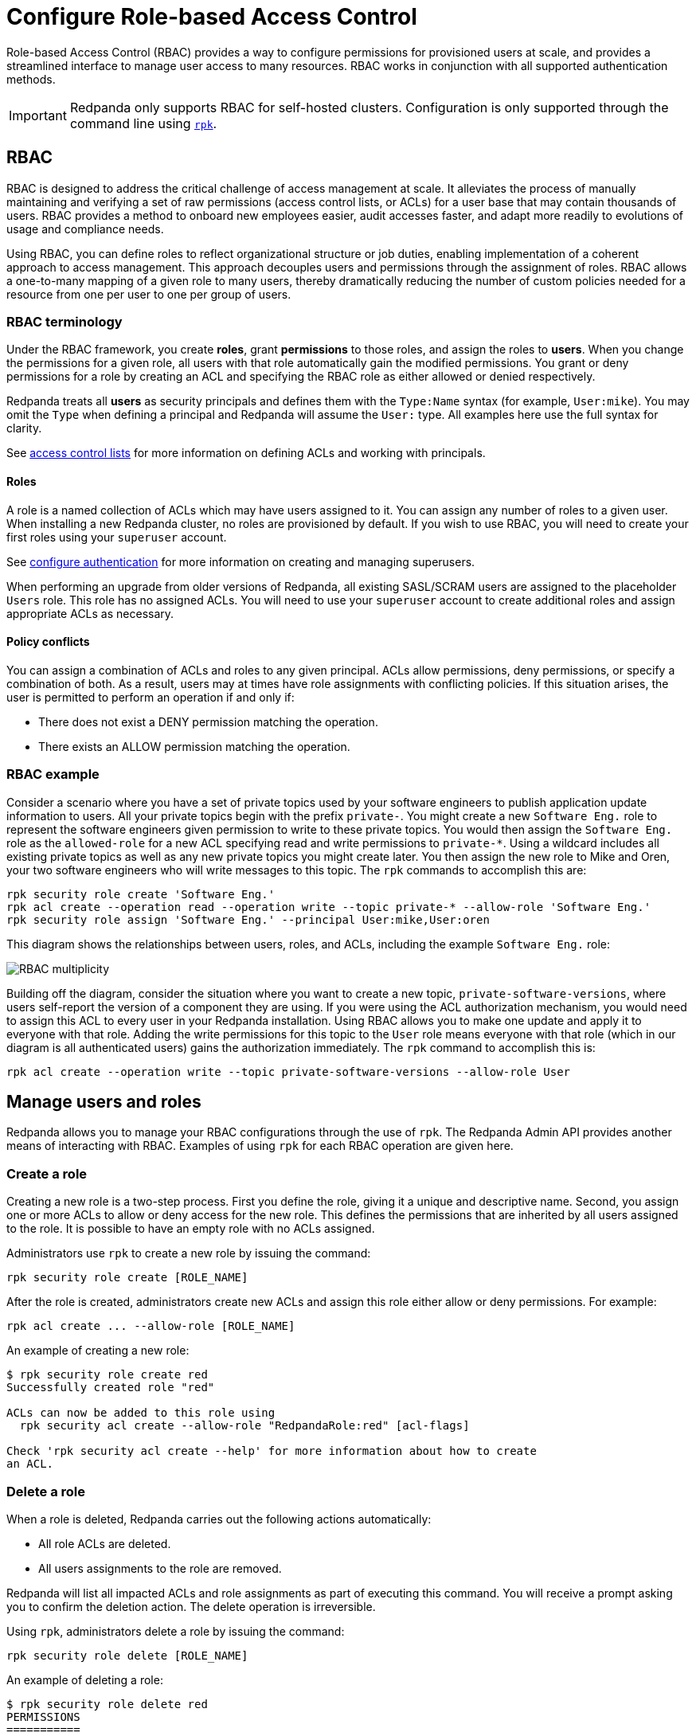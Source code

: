 = Configure Role-based Access Control
:description: Role-based access controls provide an extension to access control lists for managing permissions at scale.
:page-categories: Management, Security

Role-based Access Control (RBAC) provides a way to configure permissions for provisioned users at scale, and provides a streamlined interface to manage user access to many resources. RBAC works in conjunction with all supported authentication methods.

IMPORTANT: Redpanda only supports RBAC for self-hosted clusters. Configuration is only supported through the command line using xref:get-started:intro-to-rpk.adoc[`rpk`].

== RBAC

RBAC is designed to address the critical challenge of access management at scale. It alleviates the process of manually maintaining and verifying a set of raw permissions (access control lists, or ACLs) for a user base that may contain thousands of users. RBAC provides a method to onboard new employees easier, audit accesses faster, and adapt more readily to evolutions of usage and compliance needs.

Using RBAC, you can define roles to reflect organizational structure or job duties, enabling implementation of a coherent approach to access management. This approach decouples users and permissions through the assignment of roles. RBAC allows a one-to-many mapping of a given role to many users, thereby dramatically reducing the number of custom policies needed for a resource from one per user to one per group of users.

=== RBAC terminology

Under the RBAC framework, you create *roles*, grant *permissions* to those roles, and assign the roles to *users*. When you change the permissions for a given role, all users with that role automatically gain the modified permissions. You grant or deny permissions for a role by creating an ACL and specifying the RBAC role as either allowed or denied  respectively.

Redpanda treats all *users* as security principals and defines them with the `Type:Name` syntax (for example, `User:mike`). You may omit the `Type` when defining a principal and Redpanda will assume the `User:` type. All examples here use the full syntax for clarity.

See xref:security/authorization/acl.adoc[access control lists] for more information on defining ACLs and working with principals.

==== Roles

A role is a named collection of ACLs which may have users assigned to it. You can assign any number of roles to a given user. When installing a new Redpanda cluster, no roles are provisioned by default. If you wish to use RBAC, you will need to create your first roles using your `superuser` account.

See xref:security/authentication.adoc#create_superusers[configure authentication] for more information on creating and managing superusers.

When performing an upgrade from older versions of Redpanda, all existing SASL/SCRAM users are assigned to the placeholder `Users` role. This role has no assigned ACLs. You will need to use your `superuser` account to create additional roles and assign appropriate ACLs as necessary.

==== Policy conflicts

You can assign a combination of ACLs and roles to any given principal. ACLs allow permissions, deny permissions, or specify a combination of both. As a result, users may at times have role assignments with conflicting policies. If this situation arises, the user is permitted to perform an operation if and only if:

* There does not exist a DENY permission matching the operation.
* There exists an ALLOW permission matching the operation.

=== RBAC example

Consider a scenario where you have a set of private topics used by your software engineers to publish application update information to users. All your private topics begin with the prefix `private-`. You might create a new `Software Eng.` role to represent the software engineers given permission to write to these private topics. You would then assign the `Software Eng.` role as the `allowed-role` for a new ACL specifying read and write permissions to `private-*`. Using a wildcard includes all existing private topics as well as any new private topics you might create later. You then assign the new role to Mike and Oren, your two software engineers who will write messages to this topic. The `rpk` commands to accomplish this are:

[,bash]
----
rpk security role create 'Software Eng.'
rpk acl create --operation read --operation write --topic private-* --allow-role 'Software Eng.'
rpk security role assign 'Software Eng.' --principal User:mike,User:oren
----

This diagram shows the relationships between users, roles, and ACLs, including the example `Software Eng.` role:

image::shared:rbac-overview.png[RBAC multiplicity]

Building off the diagram, consider the situation where you want to create a new topic, `private-software-versions`, where users self-report the version of a component they are using. If you were using the ACL authorization mechanism, you would need to assign this ACL to every user in your Redpanda installation. Using RBAC allows you to make one update and apply it to everyone with that role. Adding the write permissions for this topic to the `User` role means everyone with that role (which in our diagram is all authenticated users) gains the authorization immediately. The `rpk` command to accomplish this is:

[,bash]
----
rpk acl create --operation write --topic private-software-versions --allow-role User
----

== Manage users and roles

Redpanda allows you to manage your RBAC configurations through the use of `rpk`. The Redpanda Admin API provides another means of interacting with RBAC. Examples of using `rpk` for each RBAC operation are given here.

=== Create a role

Creating a new role is a two-step process. First you define the role, giving it a unique and descriptive name. Second, you assign one or more ACLs to allow or deny access for the new role. This defines the permissions that are inherited by all users assigned to the role. It is possible to have an empty role with no ACLs assigned.

Administrators use `rpk` to create a new role by issuing the command:

[,bash]
----
rpk security role create [ROLE_NAME]
----

After the role is created, administrators create new ACLs and assign this role either allow or deny permissions. For example:

[,bash]
----
rpk acl create ... --allow-role [ROLE_NAME]
----

An example of creating a new role:
[,bash]
----
$ rpk security role create red
Successfully created role "red"

ACLs can now be added to this role using
  rpk security acl create --allow-role "RedpandaRole:red" [acl-flags]

Check 'rpk security acl create --help' for more information about how to create
an ACL.
----

=== Delete a role

When a role is deleted, Redpanda carries out the following actions automatically:

- All role ACLs are deleted.
- All users assignments to the role are removed.

Redpanda will list all impacted ACLs and role assignments as part of executing this command. You will receive a prompt asking you to confirm the deletion action. The delete operation is irreversible.

Using `rpk`, administrators delete a role by issuing the command:

[,bash]
----
rpk security role delete [ROLE_NAME]
----

An example of deleting a role:
[,bash]
----
$ rpk security role delete red
PERMISSIONS
===========
PRINCIPAL         HOST  RESOURCE-TYPE  RESOURCE-NAME  RESOURCE-PATTERN-TYPE  OPERATION  PERMISSION  ERROR
RedpandaRole:red  *     TOPIC          asdf           LITERAL                ALL        ALLOW
RedpandaRole:red  *     TOPIC          foo            LITERAL                ALL        ALLOW

PRINCIPALS (1)
==============
NAME  TYPE
foo   User
? Confirm deletion of role "red"?  This action will remove all associated ACLs and unassign role members Yes
Successfully deleted role "red"
----

=== Assign a role

Administrators may assign a role to any principal created in their Redpanda instance. Principals are referred to using the format: `Type:Name`. Redpanda currently supports only the `User` type. If you omit the type, Redpanda assumes the `User` type by default. With this command you may assign the role to multiple principals at the same time by using a comma separator between each principal.

Using `rpk`, administrators assign a role to a principal by issuing the command:

[,bash]
----
rpk security role assign [ROLE_NAME] --principal [PRINCIPALS...]
----

An example of assigning a role:
[,bash]
----
$ rpk security role assign red --principal foo,bar
Successfully assigned role "red" to
NAME  PRINCIPAL-TYPE
foo   User
bar   User
----

=== Unassign a role

Administrators may remove a role assignment from a principal without deleting the role. Principals are referred to using the format: `Type:Name`. Redpanda currently supports only the `User` type. If you omit the type, Redpanda assumes the `User` type by default. With this command you may remove the role from multiple principals at the same time by using a comma separator between each principal.

Using `rpk`, administrators remove a role assignment from a principal by issuing the command:

[,bash]
----
rpk security role unassign [ROLE_NAME] --principal [PRINCIPALS...]
----

An example of unassigning a role:
[,bash]
----
$ rpk security role unassign red --principal bar
Successfully unassigned role "red" from
NAME  PRINCIPAL-TYPE
bar   User
----

=== Edit role permissions

Using `rpk`, administrators can modify an existing role by adding additional ACLs to it using the command:

[,bash]
----
rpk acl create ... --allow-role [ROLE_NAME]
rpk acl create ... --deny-role [ROLE_NAME]
----

Administrators may also use `rpk` to remove ACLs from a role by using the command:

[,bash]
----
rpk acl delete ... --allow-role [ROLE_NAME]
rpk acl delete ... --deny-role [ROLE_NAME]
----

When using the `rpk acl delete` command, Redpanda deletes all ACLs matching the parameters supplied. Be careful to closely match the exact ACL you wish to delete when using this command. If you supply only the `--allow-role` parameter, for example, Redpanda will delete every ACL granting authorization to a resource.

To list all the ACLs associated with a role, administrators may use the command:

[,bash]
----
rpk acl list --allow-role [ROLE_NAME] --deny-role [ROLE_name]
----

See also:

* xref:security/authorization/acl.adoc[Access Control Lists] for more information on defining and using ACLs.
* xref:reference:rpk/rpk-acl/rpk-acl-create.adoc[]
* xref:reference:rpk/rpk-acl/rpk-acl-delete.adoc[]
* xref:reference:rpk/rpk-acl/rpk-acl-list.adoc[]

=== List all roles

Using `rpk`, administrators can view a list of all actives roles by issuing the command:

[,bash]
----
rpk security role list
----

An example of listing all roles is:
[,bash]
----
$ rpk security role list
NAME
red
panda
----

=== Describe a role

When managing roles, you may need to review the ACLs the role grants or the list of principals assigned to the role.

Using `rpk`, administrators can view the details of a given role by issuing the command:

[,bash]
----
rpk security role describe [ROLE_NAME]
----

An example of describing a role is:
[,bash]
----
$ rpk security role describe red
PERMISSIONS
===========
PRINCIPAL         HOST  RESOURCE-TYPE  RESOURCE-NAME  RESOURCE-PATTERN-TYPE  OPERATION  PERMISSION  ERROR
RedpandaRole:red  *     TOPIC          asdf           LITERAL                ALL        ALLOW
RedpandaRole:red  *     TOPIC          foo            LITERAL                ALL        ALLOW

PRINCIPALS (1)
==============
NAME  TYPE
foo   User
----